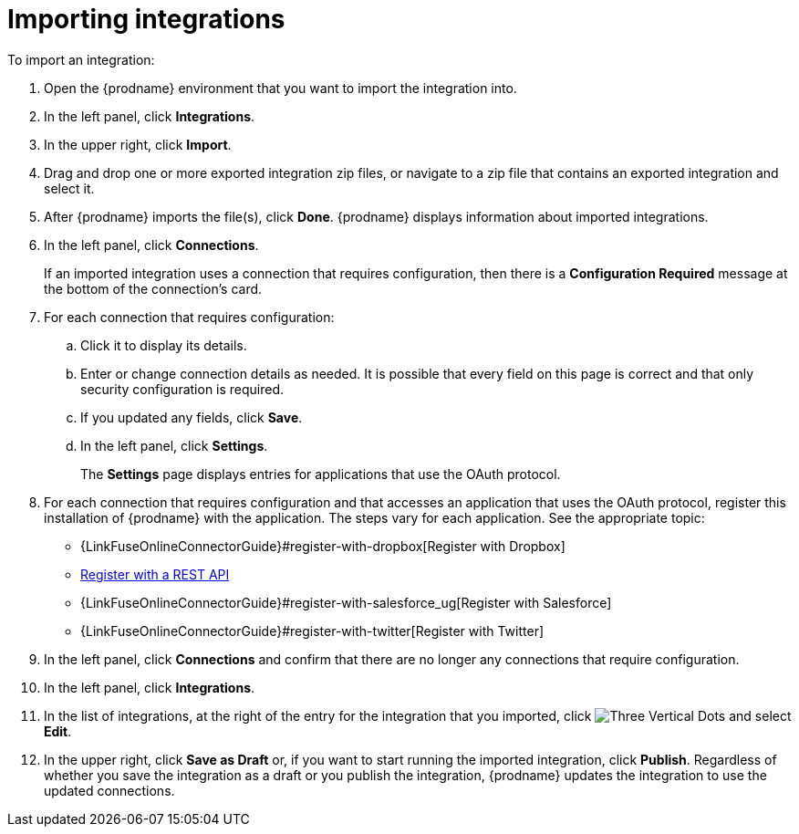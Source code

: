 [id='importing-integrations']
= Importing integrations

To import an integration:

:context: ug
. Open the {prodname} environment that you want to import the integration into.
. In the left panel, click *Integrations*.
. In the upper right, click *Import*.
. Drag and drop one or more exported integration zip files,
or navigate to a zip file that contains an exported integration and select it.
. After {prodname} imports the file(s), click *Done*. {prodname} displays
information about imported integrations.
. In the left panel, click *Connections*.
+
If an imported integration uses a connection that requires configuration,
then there is a *Configuration Required* message at the bottom of the
connection's card.

. For each connection that requires configuration:

.. Click it to display its details.
.. Enter or change connection details as needed. It is possible that every
field on this page is correct and that only security configuration is required.
.. If you updated any fields, click *Save*.
.. In the left panel, click *Settings*.
+
The *Settings* page displays entries for applications that use the OAuth
protocol. 

. For each connection that requires configuration and that accesses an
application that uses the OAuth protocol, register this installation of
{prodname} with the application. The steps vary for each application.
See the appropriate topic:

* {LinkFuseOnlineConnectorGuide}#register-with-dropbox[Register with Dropbox]
* <<register-with-rest-api,Register with a REST API>>
* {LinkFuseOnlineConnectorGuide}#register-with-salesforce_{context}[Register with Salesforce]
* {LinkFuseOnlineConnectorGuide}#register-with-twitter[Register with Twitter]

. In the left panel, click *Connections* and confirm that there are no
longer any connections that require configuration.
. In the left panel, click *Integrations*. 
. In the list of integrations, at the right of the entry for the
integration that you imported, click 
image:shared/images/ThreeVerticalDotsKebab.png[Three Vertical Dots] and
select *Edit*. 
. In the upper right, click *Save as Draft* or, if you want to start
running the imported integration, click *Publish*. Regardless of whether
you save the integration as a draft or you publish the integration, 
{prodname} updates the integration to use the updated connections. 
